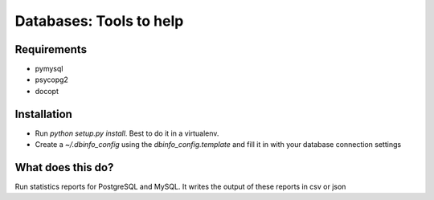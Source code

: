 Databases: Tools to help
========================

Requirements
------------
- pymysql
- psycopg2
- docopt

Installation
------------
- Run `python setup.py install`. Best to do it in a virtualenv.
- Create a `~/.dbinfo_config` using the `dbinfo_config.template` and fill it in with your database connection settings

What does this do?
------------------
Run statistics reports for PostgreSQL and MySQL. It writes the output of these reports in csv or json
